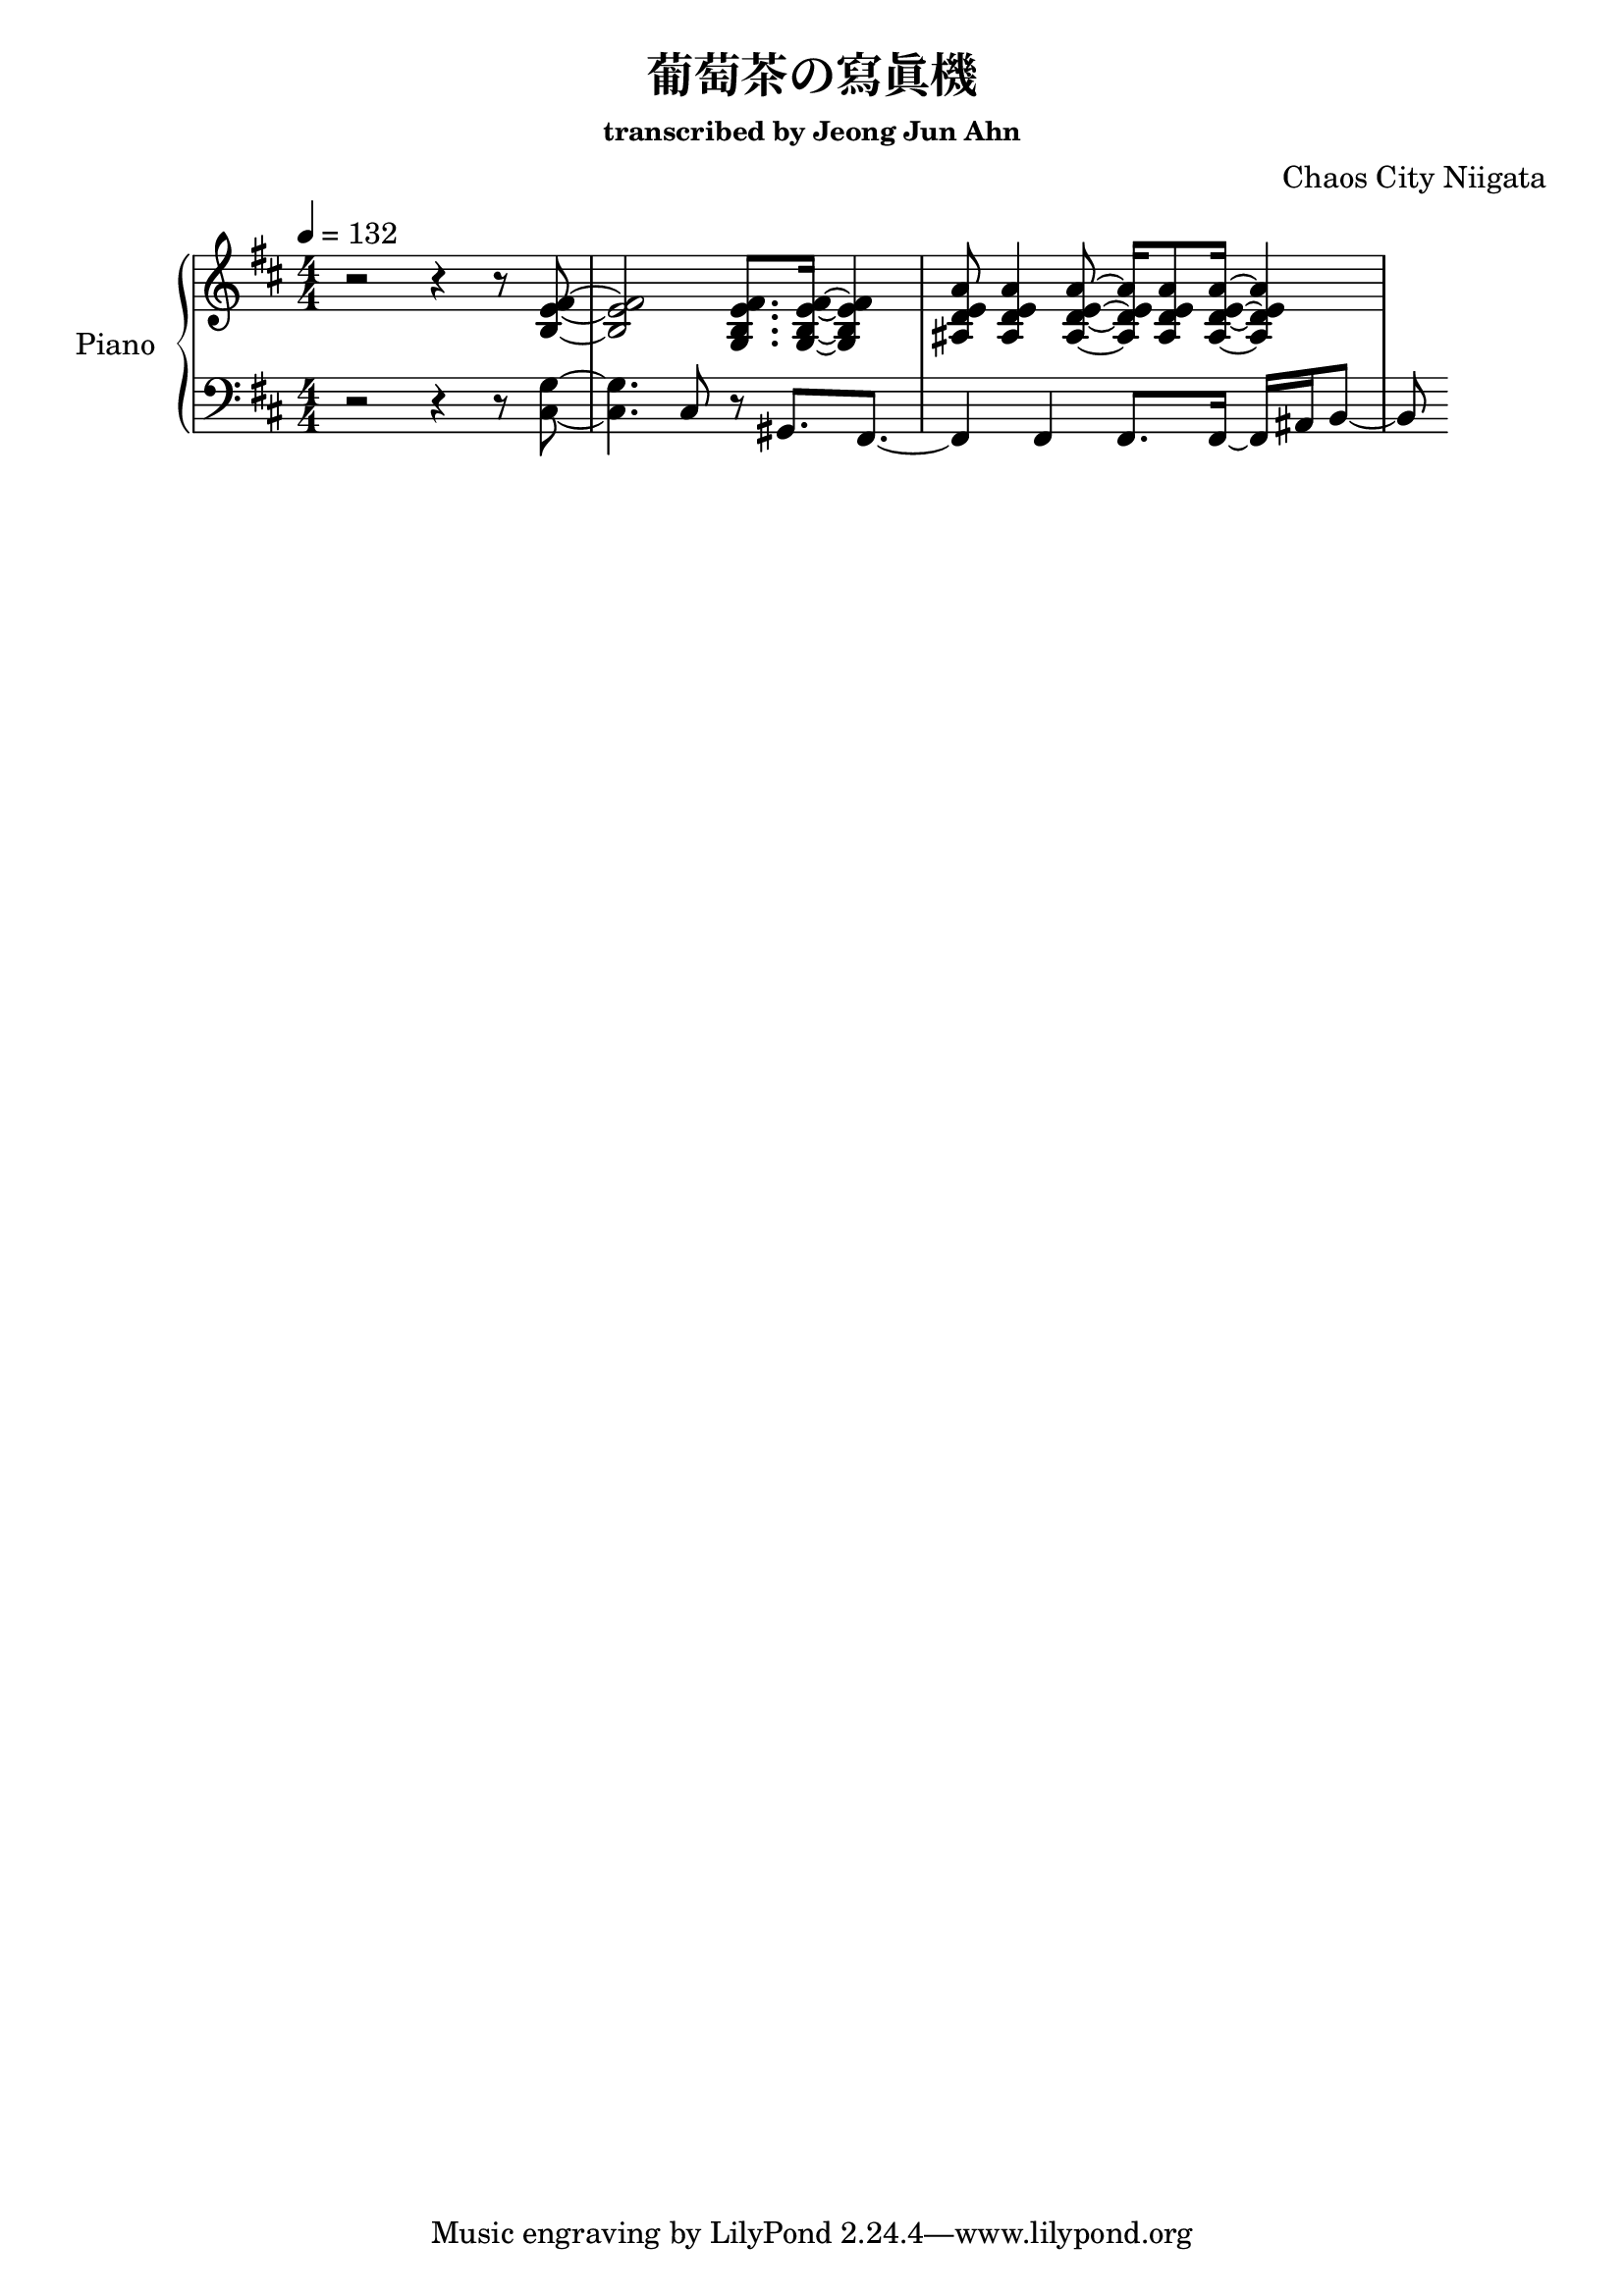 \version "2.24.3"
% \language "english"

\header {
  title = "葡萄茶の寫眞機"
  subsubtitle = "transcribed by Jeong Jun Ahn"
  composer = "Chaos City Niigata"
}

rightHand = \fixed c' {
  \tempo 4 = 132
  % Beginning omitted for now
  %
  r2 r4 r8 <b, e fis>~
  %
  <b, e fis>2 <g, b, e fis>8. <g, b, e fis>16~ <g, b, e fis>4
  %
  <ais, d e a>8 <ais, d e a>4 <ais, d e a>8~ <ais, d e a>16 <ais, d e a>8 <ais, d e a>16~ <ais, d e a>4
}

leftHand = \fixed c {
  % % 1
  % r2 g4
  % % 2
  % <d' fis'>4. <fis d'>4.
  % % 3
  % <cis' e'>4 b2
  % % 4
  % r4 a2
  % % 5
  % fis4. <g g'>

  %
  r2 r4 r8 <cis g>8~
  %
  <cis g>4. cis8 r gis,8. fis,8.~
  %
  fis,4 fis, fis,8. fis,16~ fis, ais, b,8~
  %
  b,
}

\score {
  <<
    \new PianoStaff \with { instrumentName = "Piano" }
    <<
      \new Staff = "RH" {
        \clef treble
        \key b \minor
        \numericTimeSignature
        \time 4/4
        \rightHand
      }
      \new Staff = "LH" {
        \clef bass
        \key b \minor
        \leftHand
      }
    >>
  >>

  \layout {
    \context { \Staff \RemoveEmptyStaves }
  }

  \midi { }
}
